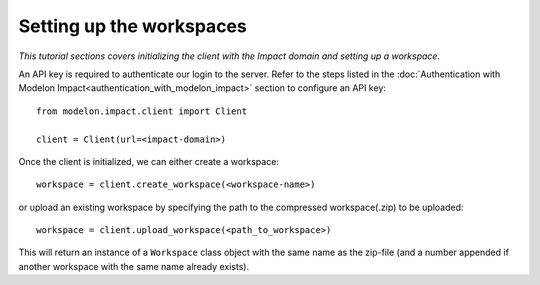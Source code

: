 Setting up the workspaces
=========================

*This tutorial sections covers initializing the client with the Impact domain and setting
up a workspace.* 

An API key is required to authenticate our login to the server. Refer to the 
steps listed in the :doc:`Authentication with Modelon Impact<authentication_with_modelon_impact>` section to configure an API key::

   from modelon.impact.client import Client

   client = Client(url=<impact-domain>)

Once the client is initialized, we can either create a workspace::

   workspace = client.create_workspace(<workspace-name>)

or upload an existing workspace by specifying the path to the compressed workspace(.zip) to be uploaded::

   workspace = client.upload_workspace(<path_to_workspace>)

This will return an instance of a ``Workspace`` class object with the same name as the zip-file (and
a number appended if another workspace with the same name already exists).